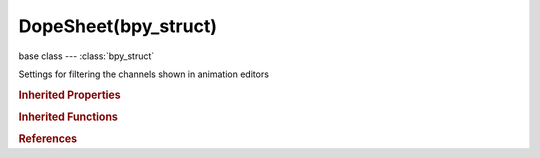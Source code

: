 DopeSheet(bpy_struct)
=====================

.. module:: bpy.types

base class --- :class:`bpy_struct`

.. class:: DopeSheet(bpy_struct)

   Settings for filtering the channels shown in animation editors

   .. attribute:: filter_fcurve_name

      F-Curve live filtering string

      :type: string, default "", (never None)

   .. attribute:: filter_group

      Group that included object should be a member of

      :type: :class:`Group`

   .. attribute:: filter_text

      Live filtering string

      :type: string, default "", (never None)

   .. attribute:: show_armatures

      Include visualization of armature related animation data

      :type: boolean, default False

   .. attribute:: show_cameras

      Include visualization of camera related animation data

      :type: boolean, default False

   .. attribute:: show_curves

      Include visualization of curve related animation data

      :type: boolean, default False

   .. attribute:: show_datablock_filters

      Show options for whether channels related to certain types of data are included

      :type: boolean, default False

   .. attribute:: show_expanded_summary

      Collapse summary when shown, so all other channels get hidden (Dope Sheet editors only)

      :type: boolean, default False

   .. attribute:: show_gpencil

      Include visualization of Grease Pencil related animation data and frames

      :type: boolean, default False

   .. attribute:: show_gpencil_3d_only

      Only show Grease Pencil data-blocks used as part of the active scene

      :type: boolean, default False

   .. attribute:: show_hidden

      Include channels from objects/bone that are not visible

      :type: boolean, default False

   .. attribute:: show_lamps

      Include visualization of lamp related animation data

      :type: boolean, default False

   .. attribute:: show_lattices

      Include visualization of lattice related animation data

      :type: boolean, default False

   .. attribute:: show_linestyles

      Include visualization of Line Style related Animation data

      :type: boolean, default False

   .. attribute:: show_materials

      Include visualization of material related animation data

      :type: boolean, default False

   .. attribute:: show_meshes

      Include visualization of mesh related animation data

      :type: boolean, default False

   .. attribute:: show_metaballs

      Include visualization of metaball related animation data

      :type: boolean, default False

   .. attribute:: show_missing_nla

      Include animation data-blocks with no NLA data (NLA editor only)

      :type: boolean, default False

   .. attribute:: show_modifiers

      Include visualization of animation data related to data-blocks linked to modifiers

      :type: boolean, default False

   .. attribute:: show_nodes

      Include visualization of node related animation data

      :type: boolean, default False

   .. attribute:: show_only_errors

      Only include F-Curves and drivers that are disabled or have errors

      :type: boolean, default False

   .. attribute:: show_only_group_objects

      Only include channels from objects in the specified group

      :type: boolean, default False

   .. attribute:: show_only_matching_fcurves

      Only include F-Curves with names containing search text

      :type: boolean, default False

   .. attribute:: show_only_selected

      Only include channels relating to selected objects and data

      :type: boolean, default False

   .. attribute:: show_particles

      Include visualization of particle related animation data

      :type: boolean, default False

   .. attribute:: show_scenes

      Include visualization of scene related animation data

      :type: boolean, default False

   .. attribute:: show_shapekeys

      Include visualization of shape key related animation data

      :type: boolean, default False

   .. attribute:: show_speakers

      Include visualization of speaker related animation data

      :type: boolean, default False

   .. attribute:: show_summary

      Display an additional 'summary' line (Dope Sheet editors only)

      :type: boolean, default False

   .. attribute:: show_textures

      Include visualization of texture related animation data

      :type: boolean, default False

   .. attribute:: show_transforms

      Include visualization of object-level animation data (mostly transforms)

      :type: boolean, default False

   .. attribute:: show_worlds

      Include visualization of world related animation data

      :type: boolean, default False

   .. data:: source

      ID-Block representing source data, usually ID_SCE (i.e. Scene)

      :type: :class:`ID`, (readonly)

   .. attribute:: use_datablock_sort

      Alphabetically sorts data-blocks - mainly objects in the scene (disable to increase viewport speed)

      :type: boolean, default False

   .. attribute:: use_filter_text

      Only include channels with names containing search text

      :type: boolean, default False

   .. attribute:: use_multi_word_filter

      Perform fuzzy/multi-word matching (WARNING: May be slow)

      :type: boolean, default False

   .. classmethod:: bl_rna_get_subclass(id, default=None)
   
      :arg id: The RNA type identifier.
      :type id: string
      :return: The RNA type or default when not found.
      :rtype: :class:`bpy.types.Struct` subclass


   .. classmethod:: bl_rna_get_subclass_py(id, default=None)
   
      :arg id: The RNA type identifier.
      :type id: string
      :return: The class or default when not found.
      :rtype: type


.. rubric:: Inherited Properties

.. hlist::
   :columns: 2

   * :class:`bpy_struct.id_data`

.. rubric:: Inherited Functions

.. hlist::
   :columns: 2

   * :class:`bpy_struct.as_pointer`
   * :class:`bpy_struct.driver_add`
   * :class:`bpy_struct.driver_remove`
   * :class:`bpy_struct.get`
   * :class:`bpy_struct.is_property_hidden`
   * :class:`bpy_struct.is_property_readonly`
   * :class:`bpy_struct.is_property_set`
   * :class:`bpy_struct.items`
   * :class:`bpy_struct.keyframe_delete`
   * :class:`bpy_struct.keyframe_insert`
   * :class:`bpy_struct.keys`
   * :class:`bpy_struct.path_from_id`
   * :class:`bpy_struct.path_resolve`
   * :class:`bpy_struct.property_unset`
   * :class:`bpy_struct.type_recast`
   * :class:`bpy_struct.values`

.. rubric:: References

.. hlist::
   :columns: 2

   * :class:`SpaceDopeSheetEditor.dopesheet`
   * :class:`SpaceGraphEditor.dopesheet`
   * :class:`SpaceNLA.dopesheet`

